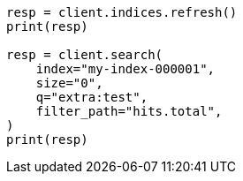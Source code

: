 // docs/update-by-query.asciidoc:612

[source, python]
----
resp = client.indices.refresh()
print(resp)

resp = client.search(
    index="my-index-000001",
    size="0",
    q="extra:test",
    filter_path="hits.total",
)
print(resp)
----